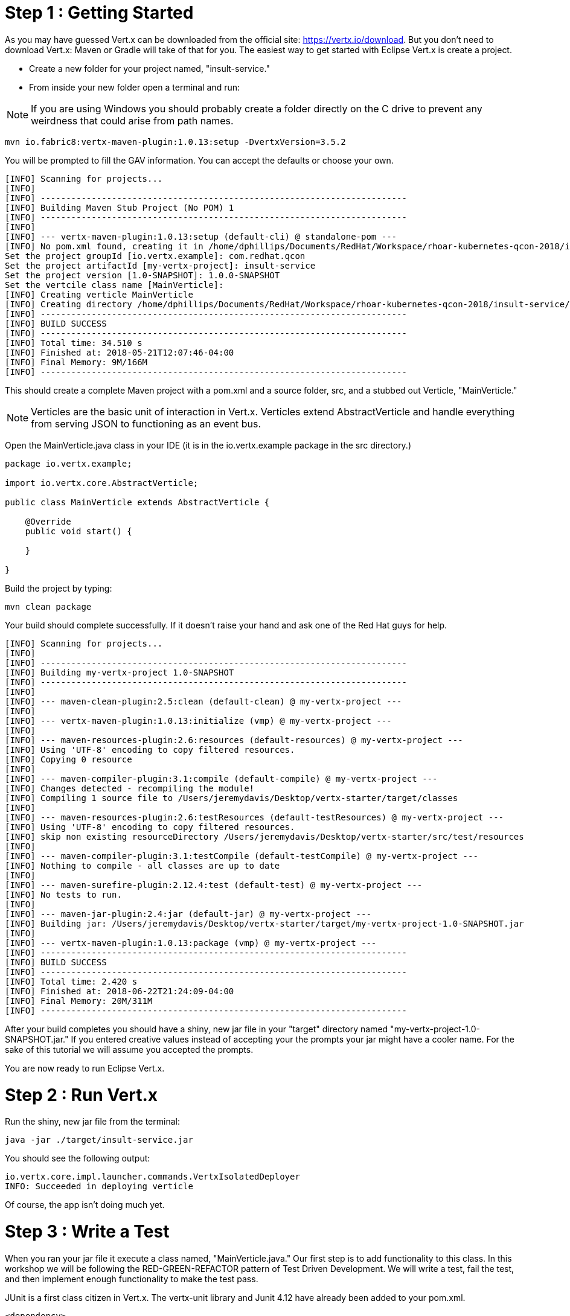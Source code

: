 = Step 1 : Getting Started

As you may have guessed Vert.x can be downloaded from the official site: https://vertx.io/download.  But you don't need to download Vert.x: Maven or Gradle will take of that for you.  The easiest way to get started with Eclipse Vert.x is create a project.

* Create a new folder for your project named, "insult-service."
* From inside your new folder open a terminal and run:

NOTE:   If you are using Windows you should probably create a folder directly on the C drive to prevent any weirdness that could arise from path names.

```
mvn io.fabric8:vertx-maven-plugin:1.0.13:setup -DvertxVersion=3.5.2
```

You will be prompted to fill the GAV information.  You can accept the defaults or choose your own.

```
[INFO] Scanning for projects...
[INFO]
[INFO] ------------------------------------------------------------------------
[INFO] Building Maven Stub Project (No POM) 1
[INFO] ------------------------------------------------------------------------
[INFO]
[INFO] --- vertx-maven-plugin:1.0.13:setup (default-cli) @ standalone-pom ---
[INFO] No pom.xml found, creating it in /home/dphillips/Documents/RedHat/Workspace/rhoar-kubernetes-qcon-2018/insult-service
Set the project groupId [io.vertx.example]: com.redhat.qcon
Set the project artifactId [my-vertx-project]: insult-service
Set the project version [1.0-SNAPSHOT]: 1.0.0-SNAPSHOT
Set the vertcile class name [MainVerticle]:
[INFO] Creating verticle MainVerticle
[INFO] Creating directory /home/dphillips/Documents/RedHat/Workspace/rhoar-kubernetes-qcon-2018/insult-service/src/main/java/com/redhat/qcon
[INFO] ------------------------------------------------------------------------
[INFO] BUILD SUCCESS
[INFO] ------------------------------------------------------------------------
[INFO] Total time: 34.510 s
[INFO] Finished at: 2018-05-21T12:07:46-04:00
[INFO] Final Memory: 9M/166M
[INFO] ------------------------------------------------------------------------

```

This should create a complete Maven project with a pom.xml and a source folder, src, and a stubbed out Verticle, "MainVerticle."

NOTE: Verticles are the basic unit of interaction in Vert.x.  Verticles extend AbstractVerticle and handle everything from serving JSON to functioning as an event bus.

Open the MainVerticle.java class in your IDE (it is in the io.vertx.example package in the src directory.)

[source,java]
```
package io.vertx.example;

import io.vertx.core.AbstractVerticle;

public class MainVerticle extends AbstractVerticle {

    @Override
    public void start() {

    }

}

```

Build the project by typing:

```
mvn clean package
```

Your build should complete successfully.  If it doesn't raise your hand and ask one of the Red Hat guys for help.

```
[INFO] Scanning for projects...
[INFO]
[INFO] ------------------------------------------------------------------------
[INFO] Building my-vertx-project 1.0-SNAPSHOT
[INFO] ------------------------------------------------------------------------
[INFO]
[INFO] --- maven-clean-plugin:2.5:clean (default-clean) @ my-vertx-project ---
[INFO]
[INFO] --- vertx-maven-plugin:1.0.13:initialize (vmp) @ my-vertx-project ---
[INFO]
[INFO] --- maven-resources-plugin:2.6:resources (default-resources) @ my-vertx-project ---
[INFO] Using 'UTF-8' encoding to copy filtered resources.
[INFO] Copying 0 resource
[INFO]
[INFO] --- maven-compiler-plugin:3.1:compile (default-compile) @ my-vertx-project ---
[INFO] Changes detected - recompiling the module!
[INFO] Compiling 1 source file to /Users/jeremydavis/Desktop/vertx-starter/target/classes
[INFO]
[INFO] --- maven-resources-plugin:2.6:testResources (default-testResources) @ my-vertx-project ---
[INFO] Using 'UTF-8' encoding to copy filtered resources.
[INFO] skip non existing resourceDirectory /Users/jeremydavis/Desktop/vertx-starter/src/test/resources
[INFO]
[INFO] --- maven-compiler-plugin:3.1:testCompile (default-testCompile) @ my-vertx-project ---
[INFO] Nothing to compile - all classes are up to date
[INFO]
[INFO] --- maven-surefire-plugin:2.12.4:test (default-test) @ my-vertx-project ---
[INFO] No tests to run.
[INFO]
[INFO] --- maven-jar-plugin:2.4:jar (default-jar) @ my-vertx-project ---
[INFO] Building jar: /Users/jeremydavis/Desktop/vertx-starter/target/my-vertx-project-1.0-SNAPSHOT.jar
[INFO]
[INFO] --- vertx-maven-plugin:1.0.13:package (vmp) @ my-vertx-project ---
[INFO] ------------------------------------------------------------------------
[INFO] BUILD SUCCESS
[INFO] ------------------------------------------------------------------------
[INFO] Total time: 2.420 s
[INFO] Finished at: 2018-06-22T21:24:09-04:00
[INFO] Final Memory: 20M/311M
[INFO] ------------------------------------------------------------------------
```

After your build completes you should have a shiny, new jar file in your "target" directory named "my-vertx-project-1.0-SNAPSHOT.jar."  If you entered creative values instead of accepting your the prompts your jar might have a cooler name.  For the sake of this tutorial we will assume you accepted the prompts.

You are now ready to run Eclipse Vert.x.

= Step 2 : Run Vert.x

Run the shiny, new jar file from the terminal:

```
java -jar ./target/insult-service.jar
```

You should see the following output:

```
io.vertx.core.impl.launcher.commands.VertxIsolatedDeployer
INFO: Succeeded in deploying verticle
```
Of course, the app isn't doing much yet.

= Step 3 : Write a Test

When you ran your jar file it execute a class named, "MainVerticle.java."  Our first step is to add functionality to this class.  In this workshop we will be following the RED-GREEN-REFACTOR pattern of Test Driven Development.  We will write a test, fail the test, and then implement enough functionality to make the test pass.

JUnit is a first class citizen in Vert.x.  The vertx-unit library and Junit 4.12 have already been added to your pom.xml.

```
<dependency>
    <groupId>junit</groupId>
    <artifactId>junit</artifactId>
    <version>4.12</version>
    <scope>test</scope>
</dependency>
<dependency>
    <groupId>io.vertx</groupId>
    <artifactId>vertx-unit</artifactId>
</dependency>
```
NOTE: We are using JUnit 4 here because JUnit 5 integration is currently tech preview.  The JUnit 5 functionality is really nice, and you can check it out later on the Vert.x site: https://vertx.io/docs/vertx-junit5/java/

Create a new package in the test folder with the same name as the package containing MainVerticle ("io.vertx.example" if you accepted Maven's prompts on generation.)

Create a new Java class named "MainVerticleTest" or something equally creative.  Type the following content:

[source, java]
```
package com.redhat.qcon.insult;

import io.vertx.core.Vertx;
import io.vertx.ext.unit.Async;
import io.vertx.ext.unit.TestContext;
import io.vertx.ext.unit.junit.VertxUnitRunner;
import org.junit.After;
import org.junit.Before;
import org.junit.Test;
import org.junit.runner.RunWith;

@RunWith(VertxUnitRunner.class) // 1
public class MainVerticleTest {
    private Vertx vertx; // 2

    @Before
    public void setUp(TestContext context) { // 3
        vertx = Vertx.vertx();
        vertx.deployVerticle(MainVerticle.class.getName(), context.asyncAssertSuccess());
    }

    @After
    public void tearDown(TestContext context) { // 4
        vertx.close(context.asyncAssertSuccess());
    }

    @Test
    public void testMyApplication(TestContext context) {
        final Async async = context.async(); // 5

        vertx.createHttpClient().getNow(8080, "localhost", "/", response -> {
            response.handler(body -> {
                context.assertTrue(body.toString().contains("Hello, World!"));
                async.complete(); // 6
            });
        });
    }
}
```

. @RunWith applies the Vert.x VertxUnitRunner.  A JUnit runner for writing asynchronous tests. Note : a runner is needed because when a rule statement is evaluated, it will run the before/test/after method and then test method is executed even if there are pending Async objects in the before method. The runner gives this necessary fine grained control.
. an instance of Vertx to use in our test
. JUnit's "setUp" method that in this class instantiates Vert.x and deploys our MainVerticle.java
. JUnit's "tearDown" method that stops vertx and cleans up the TestContext.  The test context is used for performing test assertions and manage the completion of the test. This context is provided by vertx-unit as argument of the test case.
. Async is an asynchronous exit point for the test.  It lets JUnit know when the test is actually complete.
. async.complete() tells JUnit that we have finished our test

Run your test either in your IDE or in a terminal.  If you don't see something like the following or something green raise your hand and ask one of the Red Hat guys for help:

```
-------------------------------------------------------
 T E S T S
-------------------------------------------------------
Running io.vertx.example.MainVerticleTest
Tests run: 1, Failures: 1, Errors: 0, Skipped: 0, Time elapsed: 0.729 sec

Results :

Tests run: 1, Failures: 1, Errors: 0, Skipped: 0
```

== Step 4: Add Functionality That Passes The Test  

Swap out the void start method with the below method (as an astute reader you will notice that the following example is the entire class not just the method):

[source, java]
```
package io.vertx.example;

import io.vertx.core.AbstractVerticle;
import io.vertx.core.Future;

public class MainVerticle extends AbstractVerticle {

    @Override
    public void start(Future<Void> startFuture) {
        vertx.createHttpServer()
             .requestHandler(req -> req.response().end("Hello, World!"))
             .listen(8080, res -> {
            if (res.succeeded()) {
                startFuture.complete();
            } else {
                startFuture.fail(res.cause());
            }
        });
    }
}

```

Re-run the test either in your IDE or terminal. This time your test should pass.

== Step 5: Fire it Up 

Package your application by running:

```
mvn clean package
```

You should have a newer, shiny jar file in your target directory, which you can run with:

```
java -jar ./target/my-vertx-project-1.0-SNAPSHOT.jar
```
You should get the same message as before, but the result is more fun.  Open a browser and go to http://localhost:8080.  You should see the message, "Hello from my first Vert.x 3 application."

image::hello_from_my_first_vertx_3_application.png[]

